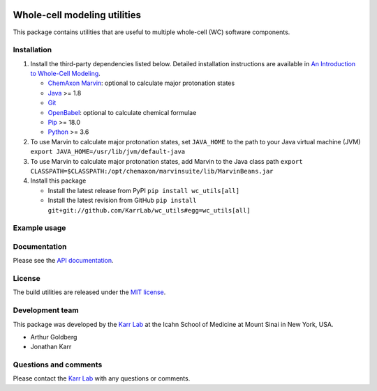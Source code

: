 |PyPI package| |Documentation| |Test results| |Test coverage| |Code
analysis| |License| |Analytics|

Whole-cell modeling utilities
=============================

This package contains utilities that are useful to multiple whole-cell
(WC) software components.

Installation
------------

1. Install the third-party dependencies listed below. Detailed
   installation instructions are available in `An Introduction to
   Whole-Cell
   Modeling <http://docs.karrlab.org/intro_to_wc_modeling/master/0.0.1/installation.html>`__.

   -  `ChemAxon Marvin <https://chemaxon.com/products/marvin>`__:
      optional to calculate major protonation states
   -  `Java <https://www.java.com>`__ >= 1.8
   -  `Git <https://git-scm.com/>`__
   -  `OpenBabel <http://openbabel.org>`__: optional to calculate
      chemical formulae
   -  `Pip <https://pip.pypa.io>`__ >= 18.0
   -  `Python <https://www.python.org>`__ >= 3.6

2. To use Marvin to calculate major protonation states, set
   ``JAVA_HOME`` to the path to your Java virtual machine (JVM)
   ``export JAVA_HOME=/usr/lib/jvm/default-java``

3. To use Marvin to calculate major protonation states, add Marvin to
   the Java class path
   ``export CLASSPATH=$CLASSPATH:/opt/chemaxon/marvinsuite/lib/MarvinBeans.jar``

4. Install this package

   -  Install the latest release from PyPI ``pip install wc_utils[all]``

   -  Install the latest revision from GitHub
      ``pip install git+git://github.com/KarrLab/wc_utils#egg=wc_utils[all]``

Example usage
-------------

Documentation
-------------

Please see the `API documentation <http://docs.karrlab.org/wc_utils>`__.

License
-------

The build utilities are released under the `MIT license <LICENSE>`__.

Development team
----------------

This package was developed by the `Karr Lab <http://www.karrlab.org>`__
at the Icahn School of Medicine at Mount Sinai in New York, USA.

-  Arthur Goldberg
-  Jonathan Karr

Questions and comments
----------------------

Please contact the `Karr Lab <http://www.karrlab.org>`__ with any
questions or comments.

.. |PyPI package| image:: https://img.shields.io/pypi/v/wc_utils.svg
   :target: https://pypi.python.org/pypi/wc_utils
.. |Documentation| image:: https://readthedocs.org/projects/wc-utils/badge/?version=latest
   :target: http://docs.karrlab.org/wc_utils
.. |Test results| image:: https://circleci.com/gh/KarrLab/wc_utils.svg?style=shield
   :target: https://circleci.com/gh/KarrLab/wc_utils
.. |Test coverage| image:: https://coveralls.io/repos/github/KarrLab/wc_utils/badge.svg
   :target: https://coveralls.io/github/KarrLab/wc_utils
.. |Code analysis| image:: https://api.codeclimate.com/v1/badges/8139298cdbc1e32dcde4/maintainability
   :target: https://codeclimate.com/github/KarrLab/wc_utils
.. |License| image:: https://img.shields.io/github/license/KarrLab/wc_utils.svg
   :target: LICENSE
.. |Analytics| image:: https://ga-beacon.appspot.com/UA-86759801-1/wc_utils/README.md?pixel

